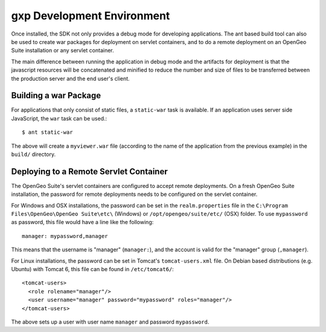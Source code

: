 .. _gxp.basics.sdk:

gxp Development Environment
===========================

Once installed, the SDK not only provides a debug mode for developing
applications. The ant based build tool can also be used to create war packages
for deployment on servlet containers, and to do a remote deployment on an
OpenGeo Suite installation or any servlet container.

The main difference between running the application in debug mode and the
artifacts for deployment is that the javascript resources will be concatenated
and minified to reduce the number and size of files to be transferred between
the production server and the end user's client.

Building a war Package
----------------------

For applications that only consist of static files, a ``static-war`` task is
available. If an application uses server side JavaScript, the ``war`` task can
be used.::

    $ ant static-war

The above will create a ``myviewer.war`` file (according to the name of the
application from the previous example) in the ``build/`` directory.

Deploying to a Remote Servlet Container
---------------------------------------

The OpenGeo Suite's servlet containers are configured to accept remote
deployments. On a fresh OpenGeo Suite installation, the password for remote
deployments needs to be configured on the servlet container.

For Windows and OSX installations, the password can be set in the
``realm.properties`` file in the
``C:\Program Files\OpenGeo\OpenGeo Suite\etc\`` (Windows) or
``/opt/opengeo/suite/etc/`` (OSX) folder. To use ``mypassword`` as password,
this file would have a line like the following::

    manager: mypassword,manager

This means that the username is "manager" (``manager:``), and the account is
valid for the "manager" group (``,manager``).

For Linux installations, the password can be set in Tomcat's
``tomcat-users.xml`` file. On Debian based distributions (e.g. Ubuntu) with
Tomcat 6, this file can be found in ``/etc/tomcat6/``::

    <tomcat-users>
      <role rolename="manager"/>
      <user username="manager" password="mypassword" roles="manager"/>
    </tomcat-users>

The above sets up a user with user name ``manager`` and password ``mypassword``.
